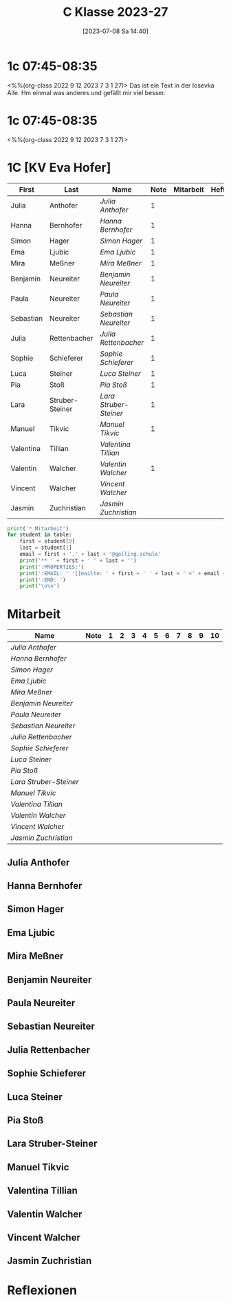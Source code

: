 #+title:      C Klasse 2023-27
#+date:       [2023-07-08 Sa 14:40]
#+filetags:   :1c:Project:
#+identifier: 20230708T144017
#+CATEGORY: golling

* 1c 07:45-08:35
<%%(org-class 2022 9 12 2023 7 3 1 27)>
Das ist ein Text in der Iosevka Aile. Hm einmal was anderes und gefällt mir viel besser. 

* 1c 07:45-08:35
<%%(org-class 2022 9 12 2023 7 3 1 27)>

* 1C [KV Eva Hofer]
#+Name: 2021-students
| First     | Last            | Name                 | Note | Mitarbeit | Heft | LZK |
|-----------+-----------------+----------------------+------+-----------+------+-----|
| Julia     | Anthofer        | [[Julia Anthofer][Julia Anthofer]]       |    1 |           |      |     |
| Hanna     | Bernhofer       | [[Hanna Bernhofer][Hanna Bernhofer]]      |    1 |           |      |     |
| Simon     | Hager           | [[Simon Hager][Simon Hager]]          |    1 |           |      |     |
| Ema       | Ljubic          | [[Ema Ljubic][Ema Ljubic]]           |    1 |           |      |     |
| Mira      | Meßner          | [[Mira Meßner][Mira Meßner]]          |    1 |           |      |     |
| Benjamin  | Neureiter       | [[Benjamin Neureiter][Benjamin Neureiter]]   |    1 |           |      |     |
| Paula     | Neureiter       | [[Paula Neureiter][Paula Neureiter]]      |    1 |           |      |     |
| Sebastian | Neureiter       | [[Sebastian Neureiter][Sebastian Neureiter]]  |    1 |           |      |     |
| Julia     | Rettenbacher    | [[Julia Rettenbacher][Julia Rettenbacher]]   |    1 |           |      |     |
| Sophie    | Schieferer      | [[Sophie Schieferer][Sophie Schieferer]]    |    1 |           |      |     |
| Luca      | Steiner         | [[Luca Steiner][Luca Steiner]]         |    1 |           |      |     |
| Pia       | Stoß            | [[Pia Stoß][Pia Stoß]]             |    1 |           |      |     |
| Lara      | Struber-Steiner | [[Lara Struber-Steiner][Lara Struber-Steiner]] |    1 |           |      |     |
| Manuel    | Tikvic          | [[Manuel Tikvic][Manuel Tikvic]]        |    1 |           |      |     |
| Valentina | Tillian         | [[Valentina Tillian][Valentina Tillian]]    |      |           |      |     |
| Valentin  | Walcher         | [[Valentin Walcher][Valentin Walcher]]     |    1 |           |      |     |
| Vincent   | Walcher         | [[Vincent Walcher][Vincent Walcher]]      |      |           |      |     |
| Jasmin    | Zuchristian     | [[Jasmin Zuchristian][Jasmin Zuchristian]]   |      |           |      |     |
|-----------+-----------------+----------------------+------+-----------+------+-----|
#+TBLFM: $4=vmean($5..$>)
#+TBLFM: $3='(concat "[[" $1 " " $2 "][" $1 " " $2 "]]")
#+TBLFM: $5='(identity remote(2021-22-Mitarbeit,@@#$2))

#+BEGIN_SRC python :var table=2021-students :results output raw
  print('* Mitarbeit')
  for student in table:
      first = student[0]
      last = student[1]
      email = first + '.' + last + '@golling.schule'
      print('** ' + first + ' ' + last + '')
      print(':PROPERTIES:')
      print(':EMAIL: ' '[[mailto: ' + first + ' ' + last + ' <' + email + '>]]')
      print(':END: ')
      print('\n\n')
#+END_SRC

#+RESULTS:
* Mitarbeit

#+Name: Mitarbeit
| Name                 | Note | 1 | 2 | 3 | 4 | 5 | 6 | 7 | 8 | 9 | 10 |
|----------------------+------+---+---+---+---+---+---+---+---+---+----|
| [[Julia Anthofer][Julia Anthofer]]       |      |   |   |   |   |   |   |   |   |   |    |
| [[Hanna Bernhofer][Hanna Bernhofer]]      |      |   |   |   |   |   |   |   |   |   |    |
| [[Simon Hager][Simon Hager]]          |      |   |   |   |   |   |   |   |   |   |    |
| [[Ema Ljubic][Ema Ljubic]]           |      |   |   |   |   |   |   |   |   |   |    |
| [[Mira Meßner][Mira Meßner]]          |      |   |   |   |   |   |   |   |   |   |    |
| [[Benjamin Neureiter][Benjamin Neureiter]]   |      |   |   |   |   |   |   |   |   |   |    |
| [[Paula Neureiter][Paula Neureiter]]      |      |   |   |   |   |   |   |   |   |   |    |
| [[Sebastian Neureiter][Sebastian Neureiter]]  |      |   |   |   |   |   |   |   |   |   |    |
| [[Julia Rettenbacher][Julia Rettenbacher]]   |      |   |   |   |   |   |   |   |   |   |    |
| [[Sophie Schieferer][Sophie Schieferer]]    |      |   |   |   |   |   |   |   |   |   |    |
| [[Luca Steiner][Luca Steiner]]         |      |   |   |   |   |   |   |   |   |   |    |
| [[Pia Stoß][Pia Stoß]]             |      |   |   |   |   |   |   |   |   |   |    |
| [[Lara Struber-Steiner][Lara Struber-Steiner]] |      |   |   |   |   |   |   |   |   |   |    |
| [[Manuel Tikvic][Manuel Tikvic]]        |      |   |   |   |   |   |   |   |   |   |    |
| [[Valentina Tillian][Valentina Tillian]]    |      |   |   |   |   |   |   |   |   |   |    |
| [[Valentin Walcher][Valentin Walcher]]     |      |   |   |   |   |   |   |   |   |   |    |
| [[Vincent Walcher][Vincent Walcher]]      |      |   |   |   |   |   |   |   |   |   |    |
| [[Jasmin Zuchristian][Jasmin Zuchristian]]   |      |   |   |   |   |   |   |   |   |   |    |
#+TBLFM: $2=vmean($3..$>)
#+TBLFM: $1='(identity remote(2021-students,@@#$3))



** Julia Anthofer
:PROPERTIES:
:EMAIL: [[mailto: Julia Anthofer <Julia.Anthofer@golling.schule>]]
:END: 



** Hanna Bernhofer
:PROPERTIES:
:EMAIL: [[mailto: Hanna Bernhofer <Hanna.Bernhofer@golling.schule>]]
:END: 



** Simon Hager
:PROPERTIES:
:EMAIL: [[mailto: Simon Hager <Simon.Hager@golling.schule>]]
:END: 



** Ema Ljubic
:PROPERTIES:
:EMAIL: [[mailto: Ema Ljubic <Ema.Ljubic@golling.schule>]]
:END: 



** Mira Meßner
:PROPERTIES:
:EMAIL: [[mailto: Mira Meßner <Mira.Meßner@golling.schule>]]
:END: 



** Benjamin Neureiter
:PROPERTIES:
:EMAIL: [[mailto: Benjamin Neureiter <Benjamin.Neureiter@golling.schule>]]
:END: 



** Paula Neureiter
:PROPERTIES:
:EMAIL: [[mailto: Paula Neureiter <Paula.Neureiter@golling.schule>]]
:END: 



** Sebastian Neureiter
:PROPERTIES:
:EMAIL: [[mailto: Sebastian Neureiter <Sebastian.Neureiter@golling.schule>]]
:END: 



** Julia Rettenbacher
:PROPERTIES:
:EMAIL: [[mailto: Julia Rettenbacher <Julia.Rettenbacher@golling.schule>]]
:END: 



** Sophie Schieferer
:PROPERTIES:
:EMAIL: [[mailto: Sophie Schieferer <Sophie.Schieferer@golling.schule>]]
:END: 



** Luca Steiner
:PROPERTIES:
:EMAIL: [[mailto: Luca Steiner <Luca.Steiner@golling.schule>]]
:END: 



** Pia Stoß
:PROPERTIES:
:EMAIL: [[mailto: Pia Stoß <Pia.Stoß@golling.schule>]]
:END: 



** Lara Struber-Steiner
:PROPERTIES:
:EMAIL: [[mailto: Lara Struber-Steiner <Lara.Struber-Steiner@golling.schule>]]
:END: 



** Manuel Tikvic
:PROPERTIES:
:EMAIL: [[mailto: Manuel Tikvic <Manuel.Tikvic@golling.schule>]]
:END: 



** Valentina Tillian
:PROPERTIES:
:EMAIL: [[mailto: Valentina Tillian <Valentina.Tillian@golling.schule>]]
:END: 



** Valentin Walcher
:PROPERTIES:
:EMAIL: [[mailto: Valentin Walcher <Valentin.Walcher@golling.schule>]]
:END: 



** Vincent Walcher
:PROPERTIES:
:EMAIL: [[mailto: Vincent Walcher <Vincent.Walcher@golling.schule>]]
:END: 



** Jasmin Zuchristian
:PROPERTIES:
:EMAIL: [[mailto: Jasmin Zuchristian <Jasmin.Zuchristian@golling.schule>]]
:END: 





* Reflexionen

